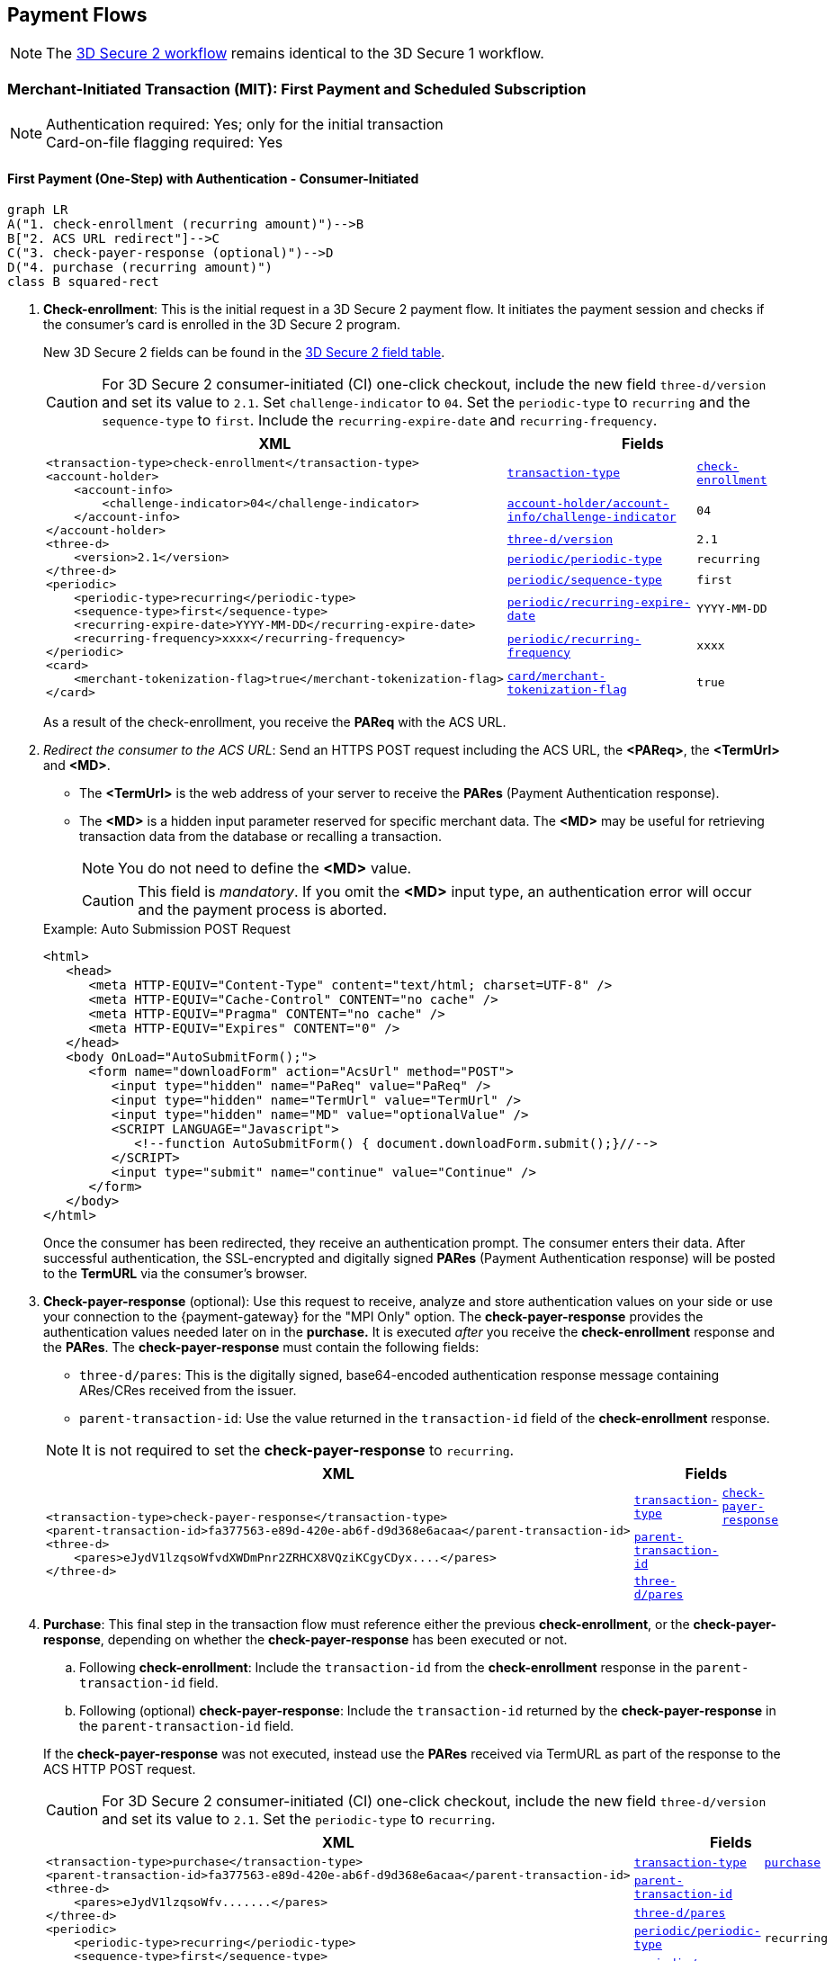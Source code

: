 [#API_CC_3DS2_PaymentFlows]
== Payment Flows

[NOTE]
====
The <<3DS2_Workflow, 3D Secure 2 workflow>> remains identical to the 3D Secure 1 workflow. 
====

ifndef::env-nova[]
[#API_CC_3DS2_PaymentFlows_MIT_FirstPaymentAndSubscription]
=== Merchant-Initiated Transaction (MIT): First Payment and Scheduled Subscription

[NOTE]
====
Authentication required: Yes; only for the initial transaction +
Card-on-file flagging required: Yes
====

[#API_CC_3DS2_PaymentFlows_MIT_FirstPaymentAndSubscription_First]
==== First Payment (One-Step) with Authentication - Consumer-Initiated

[mermaid,API_CC_3DS2_PaymentFlows_MIT_FirstPaymentAndSubscription_First,svg]
----
graph LR
A("1. check-enrollment (recurring amount)")-->B
B["2. ACS URL redirect"]-->C
C("3. check-payer-response (optional)")-->D
D("4. purchase (recurring amount)")
class B squared-rect
----

. *Check-enrollment*: This is the initial request in a 3D Secure 2 payment flow. It initiates the payment session and checks if the consumer's card is enrolled in the 3D Secure 2 program.
+
New 3D Secure 2 fields can be found in the <<CreditCard_3DS2_Fields, 3D Secure 2 field table>>. +
ifdef::env-wirecard[]
They are also included in the <<Appendix_Xml, REST API payment XSD>>.
endif::[]
+
CAUTION: For 3D Secure 2 consumer-initiated  (CI) one-click checkout, include the new field ``three-d/version`` and set its value to ``2.1``. Set ``challenge-indicator`` to ``04``. Set the ``periodic-type`` to ``recurring`` and the ``sequence-type`` to ``first``. Include the ``recurring-expire-date`` and ``recurring-frequency``.

+
[%autowidth]
|===
|XML 2+|Fields

.8+a|
----
<transaction-type>check-enrollment</transaction-type>
<account-holder>
    <account-info>
        <challenge-indicator>04</challenge-indicator>
    </account-info>
</account-holder>
<three-d>
    <version>2.1</version>
</three-d>
<periodic>
    <periodic-type>recurring</periodic-type>
    <sequence-type>first</sequence-type>
    <recurring-expire-date>YYYY-MM-DD</recurring-expire-date>
    <recurring-frequency>xxxx</recurring-frequency>
</periodic>
<card>
    <merchant-tokenization-flag>true</merchant-tokenization-flag>
</card>
----
m| <<CreditCard_TransactionTypes, transaction-type>>
m| <<CreditCard_TransactionTypesList_CheckEnrollment, check-enrollment>>

m| <<CreditCard_Fields_AccountHolder_AccountInfo_ChallengeIndicator, account-holder/account-info/challenge-indicator>>
m| 04

m| <<CreditCard_3DS2_Fields_ThreeD_Version, three-d/version>>
m| 2.1

m| <<RestAPI_Fields_Periodic_PeriodicType, periodic/periodic-type>>
m| recurring

m| <<GeneralPlatformFeatures_Transactions_Recurring_Sequence, periodic/sequence-type>>
m| first

m| <<CreditCard_3DS2_Fields_PeriodicRecurringExpireDate, periodic/recurring-expire-date>>
m| YYYY-MM-DD

m| <<CreditCard_3DS2_Fields_PeriodicRecurringFrequency, periodic/recurring-frequency>>
m| xxxx

m| <<CreditCard_3DS2_Fields_Card_MerchantTokenizationFlag, card/merchant-tokenization-flag>>
m| true
|===

+
As a result of the check-enrollment, you receive the *PAReq* with the ACS URL.
+
. _Redirect the consumer to the ACS URL_: Send an HTTPS POST request including the ACS URL, the *<PAReq>*, the *<TermUrl>* and *<MD>*.
+
--
* The *<TermUrl>* is the web address of your server to receive the *PARes* (Payment Authentication response).
* The *<MD>* is a hidden input parameter reserved for specific merchant data. The *<MD>* may be useful for retrieving transaction data from the database or recalling a transaction.
+
NOTE: You do not need to define the *<MD>* value.
+
CAUTION: This field is _mandatory_. If you omit the *<MD>* input type, an authentication error will occur and the payment process is aborted.
--
+
.Example: Auto Submission POST Request
[source,html]
----
<html>
   <head>
      <meta HTTP-EQUIV="Content-Type" content="text/html; charset=UTF-8" />
      <meta HTTP-EQUIV="Cache-Control" CONTENT="no cache" />
      <meta HTTP-EQUIV="Pragma" CONTENT="no cache" />
      <meta HTTP-EQUIV="Expires" CONTENT="0" />
   </head>
   <body OnLoad="AutoSubmitForm();">
      <form name="downloadForm" action="AcsUrl" method="POST">
         <input type="hidden" name="PaReq" value="PaReq" />
         <input type="hidden" name="TermUrl" value="TermUrl" />
         <input type="hidden" name="MD" value="optionalValue" />
         <SCRIPT LANGUAGE="Javascript">
            <!--function AutoSubmitForm() { document.downloadForm.submit();}//-->
         </SCRIPT>
         <input type="submit" name="continue" value="Continue" />
      </form>
   </body>
</html>
----

+
Once the consumer has been redirected, they receive an authentication prompt. The consumer enters their data. After successful authentication, the SSL-encrypted and digitally signed *PARes* (Payment Authentication response) will be posted to the *TermURL* via the consumer's browser.

+
. *Check-payer-response* (optional): Use this request to receive, analyze and store authentication values on your side or use your connection to the {payment-gateway} for the "MPI Only" option.  The *check-payer-response* provides the authentication values needed later on in the *purchase.* It is executed _after_ you receive the *check-enrollment* response and the *PARes*. The *check-payer-response* must contain the following fields:
+
--
 * ``three-d/pares``: This is the digitally signed, base64-encoded authentication response message containing ARes/CRes received from the issuer.
 * ``parent-transaction-id``: Use the value returned in the ``transaction-id`` field of the *check-enrollment* response.
--
+
NOTE: It is not required to set the *check-payer-response* to ``recurring``.

+
[%autowidth]
|===
|XML 2+|Fields

.3+a|
----
<transaction-type>check-payer-response</transaction-type>
<parent-transaction-id>fa377563-e89d-420e-ab6f-d9d368e6acaa</parent-transaction-id>
<three-d>
    <pares>eJydV1lzqsoWfvdXWDmPnr2ZRHCX8VQziKCgyCDyx....</pares>
</three-d>
----
m| <<CreditCard_TransactionTypes, transaction-type>>
m| <<CreditCard_TransactionTypesList_CheckPayerResponse, check-payer-response>>

m| <<GeneralPlatformFeatures_ReferencingTransaction, parent-transaction-id>>
m|

m| <<CreditCard_Fields_ThreeD, three-d/pares>>
m|
|===

+
. *Purchase*: This final step in the transaction flow must reference either the previous *check-enrollment*, or the *check-payer-response*, depending on whether the *check-payer-response* has been executed or not.
+
--
.. Following *check-enrollment*: Include the ``transaction-id`` from the *check-enrollment* response in the ``parent-transaction-id`` field.
.. Following (optional) *check-payer-response*: Include the ``transaction-id`` returned by the *check-payer-response* in the ``parent-transaction-id`` field.
--
+
If the *check-payer-response* was not executed, instead use the
*PARes* received via TermURL as part of the response to the ACS HTTP POST request.

+
CAUTION: For 3D Secure 2 consumer-initiated  (CI) one-click checkout, include the new field ``three-d/version`` and set its value to ``2.1``. Set the ``periodic-type`` to ``recurring``.

+
[%autowidth]
|===
|XML 2+|Fields

.6+a|
----
<transaction-type>purchase</transaction-type>
<parent-transaction-id>fa377563-e89d-420e-ab6f-d9d368e6acaa</parent-transaction-id>
<three-d>
    <pares>eJydV1lzqsoWfv.......</pares>
</three-d>
<periodic>
    <periodic-type>recurring</periodic-type>
    <sequence-type>first</sequence-type>
</periodic>
<card>
    <merchant-tokenization-flag>true</merchant-tokenization-flag>
</card>
----

m| <<CreditCard_TransactionTypes, transaction-type>>
m| <<CreditCard_TransactionTypesList_Purchase, purchase>>

m| <<GeneralPlatformFeatures_ReferencingTransaction, parent-transaction-id>>
|

m| <<CreditCard_Fields_ThreeD, three-d/pares>>
|

m| <<RestAPI_Fields_Periodic_PeriodicType, periodic/periodic-type>>
m| recurring

m| <<GeneralPlatformFeatures_Transactions_Recurring_Sequence, periodic/sequence-type>>
m|first

m| <<CreditCard_3DS2_Fields_Card_MerchantTokenizationFlag, card/merchant-tokenization-flag>>
m| true
|===
endif::[]

ifndef::env-nova[]
[#API_CC_3DS2_PaymentFlows_MIT_FirstPaymentAndSubscription_Subscription]
==== Subsequent Payment without Authentication

[#API_CC_3DS2_PaymentFlows_MIT_FirstPaymentAndSubscription_Subscription_OneStep]
_Option 1: One-Step Merchant Initiated Transaction (MIT)_

. *Purchase*: This final step in the transaction flow must reference the initial ``recurring`` transaction. Include the ``transaction-id`` from the _initial_ *purchase* response in the ``parent-transaction-id`` field. Set the ``sequence-type`` to ``recurring``.
+
CAUTION: Set the ``periodic-type`` to ``recurring``.

+
[%autowidth]
|===
|XML 2+|Fields

.5+a|
----
<transaction-type>purchase</transaction-type>
<parent-transaction-id>9bd387fd-e4ac-46d4-905a-b34382801cbb</parent-transaction-id>
<periodic>
    <periodic-type>recurring</periodic-type>
    <sequence-type>recurring</sequence-type> (or
    <sequence-type>final</sequence-type> in case of the last recurring transaction)
</periodic>
<card>
    <merchant-tokenization-flag>true</merchant-tokenization-flag>
</card>
----

m| <<CreditCard_TransactionTypes, transaction-type>>
m| <<CreditCard_TransactionTypesList_Purchase, purchase>>

m| <<GeneralPlatformFeatures_ReferencingTransaction, parent-transaction-id>>
|

m| <<RestAPI_Fields_Periodic_PeriodicType, periodic/periodic-type>>
m| recurring

m| <<GeneralPlatformFeatures_Transactions_Recurring_Sequence, periodic/sequence-type>>
m| recurring

m| <<CreditCard_3DS2_Fields_Card_MerchantTokenizationFlag, card/merchant-tokenization-flag>>
m| true
|===


[#API_CC_3DS2_PaymentFlows_MIT_FirstPaymentAndSubscription_Subscription_TwoStep]
_Option 2: Two-Step Merchant Initiated Transaction (MIT)_

[mermaid,API_CC_3DS2_PaymentFlows_RecurringMIT_StoringCCAndSubscription_TwoStep,svg]
----
graph LR
A("1. authorization (recurring amount)")-->B("2. capture-authorization (recurring amount)")
----

. *Authorization*: The *authorization* in the transaction flow must reference the initial ``recurring`` transaction. Include the ``transaction-id`` from the _initial_ *purchase* response in the ``parent-transaction-id`` field. Include ``sequence-type`` set to ``recurring`` or ``final``.

+
[%autowidth]
|===
|XML 2+|Fields

.5+a|
----
<transaction-type>authorization</transaction-type>
<parent-transaction-id>9bd387fd-e4ac-46d4-905a-b34382801cbb</parent-transaction-id>
<periodic>
    <periodic-type>recurring</periodic-type>
    <sequence-type>recurring</sequence-type> (or
    <sequence-type>final</sequence-type> in case of the last recurring transaction)
</periodic>
<card>
    <merchant-tokenization-flag>true</merchant-tokenization-flag>
</card>
----

m| <<CreditCard_TransactionTypes, transaction-type>>
m| <<CreditCard_TransactionTypesList_Authorization, authorization>>

m| <<GeneralPlatformFeatures_ReferencingTransaction, parent-transaction-id>>
|

m| <<RestAPI_Fields_Periodic_PeriodicType, periodic/periodic-type>>
m| recurring

m| <<GeneralPlatformFeatures_Transactions_Recurring_Sequence, periodic/sequence-type>>
|``recurring`` or ``final``

m| <<CreditCard_3DS2_Fields_Card_MerchantTokenizationFlag, card/merchant-tokenization-flag>>
m| true
|===
+
. *Capture-authorization*: This step in the transaction flow must reference the ``transaction-id`` from the *authorization* response in the ``parent-transaction-id`` field.
+
[%autowidth]
|===
|XML 2+|Fields

.2+a|
----
<transaction-type>capture-authorization</transaction-type>
<parent-transaction-id>df92ce59-a39c-4e2d-a5d6-c3f952826acd</parent-transaction-id>
----

m| <<CreditCard_TransactionTypes, transaction-type>>
m| <<CreditCard_TransactionTypesList_CaptureAuthorization, capture-authorization>>

m| <<GeneralPlatformFeatures_ReferencingTransaction, parent-transaction-id>>
|
|===

'''
endif::[]

ifndef::env-nova[]
[#API_CC_3DS2_PaymentFlows_RecurringMIT_StoringCCAndSubscription]
=== Recurring Merchant-Initiated Transaction (MIT): Storing Credit Card Credentials and Scheduled Subscription

[NOTE]
====
Authentication required: Yes; only for the initial transaction +
Card-on-file flagging required: Yes
====

[#API_CC_3DS2_PaymentFlows_RecurringMIT_StoringCCAndSubscription_AuthAndVoid]
==== Storing Card Credentials (Reserve and Void Amount) with Authentication

[mermaid,API_CC_3DS2_PaymentFlows_RecurringMIT_StoringCCAndSubscription_AuthAndVoid,svg]
----
graph LR
A("1. check-enrollment (recurring amount)")-->B
B["2. ACS URL redirect"]-->C
C("3. check-payer-response (optional)")-->D
D("4. authorization (recurring amount)")-->E
E("5. void-authorization (optional)")
class B squared-rect
----

. *Check-enrollment*: This is the initial request and initiates
the payment session. New 3D Secure 2 fields can be found in
the <<CreditCard_3DS2_Fields, 3D Secure 2 field table>>. +
ifdef::env-wirecard[]
They are also included in the <<Appendix_Xml, REST API payment XSD>>.
endif::[]
+
CAUTION: For 3D Secure 2 consumer-initiated (CI) one-click checkout, include the new field ``three-d/version`` and set its value to ``2.1``. Set ``challenge-indicator`` to ``04``. Set the ``periodic-type`` to ``recurring`` and the ``sequence-type`` to ``first``. Include the ``recurring-expire-date`` and ``recurring-frequency``.

+
[%autowidth]
|===
|XML 2+|Fields

.8+a|
----
<transaction-type>check-enrollment</transaction-type>
<account-holder>
    <account-info>
        <challenge-indicator>04</challenge-indicator>
    </account-info>
</account-holder>
<three-d>
    <version>2.1</version>
</three-d>
<periodic>
    <periodic-type>recurring</periodic-type>
    <sequence-type>first</sequence-type>
    <recurring-expire-date>YYYY-MM-DD</recurring-expire-date>
    <recurring-frequency>xxxx</recurring-frequency>
</periodic>
<card>
    <merchant-tokenization-flag>true</merchant-tokenization-flag>
</card>
----

m| <<CreditCard_TransactionTypes, transaction-type>>
m| <<CreditCard_TransactionTypesList_CheckEnrollment, check-enrollment>>

m| <<CreditCard_Fields_AccountHolder_AccountInfo_ChallengeIndicator, account-holder/account-info/challenge-indicator>>
m| 04

m| <<CreditCard_3DS2_Fields_ThreeD_Version, three-d/version>>
m| 2.1

m| <<RestAPI_Fields_Periodic_PeriodicType, periodic/periodic-type>>
m| recurring

m| <<GeneralPlatformFeatures_Transactions_Recurring_Sequence, periodic/sequence-type>>
m| first

m| <<CreditCard_3DS2_Fields_PeriodicRecurringExpireDate, periodic/recurring-expire-date>>
m| YYYY-MM-DD

m| <<CreditCard_3DS2_Fields_PeriodicRecurringFrequency, periodic/recurring-frequency>>
m| xxxx

m| <<CreditCard_3DS2_Fields_Card_MerchantTokenizationFlag, card/merchant-tokenization-flag>>
m| true
|===

+
As a result of the check-enrollment, you receive the *PAReq* with the ACS URL.
+
. _Redirect the consumer to the ACS URL_: Send an HTTPS POST request including the ACS URL, the *<PAReq>*, the *<TermUrl>* and *<MD>*.
+
--
* The *<TermUrl>* is the web address of your server to receive the *PARes* (Payment Authentication response).
* The *<MD>* is a hidden input parameter reserved for specific merchant data. The *<MD>* may be useful for retrieving transaction data from the database or recalling a transaction.
+
NOTE: You do not need to define the *<MD>* value.
+
CAUTION: This field is _mandatory_. If you omit the *<MD>* input type, an authentication error will occur and the payment process will be aborted.
--
+
.Example: Auto Submission POST Request
[source,html]
----
<html>
   <head>
      <meta HTTP-EQUIV="Content-Type" content="text/html; charset=UTF-8" />
      <meta HTTP-EQUIV="Cache-Control" CONTENT="no cache" />
      <meta HTTP-EQUIV="Pragma" CONTENT="no cache" />
      <meta HTTP-EQUIV="Expires" CONTENT="0" />
   </head>
   <body OnLoad="AutoSubmitForm();">
      <form name="downloadForm" action="AcsUrl" method="POST">
         <input type="hidden" name="PaReq" value="PaReq" />
         <input type="hidden" name="TermUrl" value="TermUrl" />
         <input type="hidden" name="MD" value="optionalValue" />
         <SCRIPT LANGUAGE="Javascript">
            <!--function AutoSubmitForm() { document.downloadForm.submit();}//-->
         </SCRIPT>
         <input type="submit" name="continue" value="Continue" />
      </form>
   </body>
</html>
----

+
Once the consumer has been redirected, they receive an authentication prompt. The consumer enters their data. After successful authentication, the SSL-encrypted and digitally signed *PARes* (Payment Authentication response) will be posted to the *TermURL* via the consumer's browser.

+
. *Check-payer-response* (optional): Use this request to receive, analyze and store authentication values on your side or use your connection to the {payment-gateway} for the "MPI Only" option.  The *check-payer-response* provides the authentication values needed later on in the *authorization.* It is executed _after_ you receive the *check-enrollment* response and the *PARes*. The *check-payer-response* must contain the following fields:
+
--
 * ``three-d/pares``: This is the digitally signed, base64-encoded authentication response message containing ARes/CRes received from the issuer.
 * ``parent-transaction-id``: Use the value returned in the ``transaction-id`` field of the *check-enrollment* response.
--
+
NOTE: It is not required to set the *check-payer-response* to ``recurring``.

+
[%autowidth]
|===
|XML 2+|Fields

.3+a|
----
<transaction-type>check-payer-response</transaction-type>
<parent-transaction-id>fa377563-e89d-420e-ab6f-d9d368e6acaa</parent-transaction-id>
<three-d>
    <pares>eJydV1lzqsoWfvdXWDmPnr2ZRHCX8VQziKCgyCDyx....</pares>
</three-d>
----
m| <<CreditCard_TransactionTypes, transaction-type>>
m| <<CreditCard_TransactionTypesList_CheckPayerResponse, check-payer-response>>

m| <<GeneralPlatformFeatures_ReferencingTransaction, parent-transaction-id>>
|

m| <<CreditCard_Fields_ThreeD, three-d/pares>>
|
|===

+
. *Authorization*: This step in the transaction flow must reference either the
previous *check-enrollment*, or the *check-payer-response*, depending on whether
the *check-payer-response* has been executed or not.
+
--
.. Following *check-enrollment*: Include the ``transaction-id`` from the
*check-enrollment* response in the ``parent-transaction-id`` field.
.. Following (optional) *check-payer-response*: Include the ``transaction-id``
returned by the *check-payer-response* in the ``parent-transaction-id`` field.
--
+
If the *check-payer-response* was not executed, instead use the
*PARes* received via TermURL as part of the response to the ACS HTTP POST request.

+
CAUTION: Set the ``periodic-type`` to ``recurring``.

+
[%autowidth]
|===
|XML 2+|Fields

.6+a|
----
<transaction-type>authorization</transaction-type>
<parent-transaction-id>fa377563-e89d-420e-ab6f-d9d368e6acaa</parent-transaction-id>
<three-d>
    <pares>eJydV1lzqsoWfv.......</pares>
</three-d>
<periodic>
    <periodic-type>recurring</periodic-type>
    <sequence-type>first</sequence-type>
</periodic>
<card>
    <merchant-tokenization-flag>true</merchant-tokenization-flag>
</card>
----

m| <<CreditCard_TransactionTypes, transaction-type>>
m| <<CreditCard_TransactionTypesList_Authorization, authorization>>

m| <<GeneralPlatformFeatures_ReferencingTransaction, parent-transaction-id>>
|

m| <<CreditCard_Fields_ThreeD, three-d/pares>>
|

m| <<RestAPI_Fields_Periodic_PeriodicType, periodic/periodic-type>>
m| recurring

m| <<GeneralPlatformFeatures_Transactions_Recurring_Sequence, periodic/sequence-type>>
m| first

m| <<CreditCard_3DS2_Fields_Card_MerchantTokenizationFlag, card/merchant-tokenization-flag>>
m| true
|===

+
. *Void-authorization*: This step in the transaction flow must reference
the ``transaction-id`` from the *authorization* response in the
``parent-transaction-id`` field.

+
[%autowidth]
|===
|XML 2+|Fields

.2+a|
----
<transaction-type>void-authorization</transaction-type>
<parent-transaction-id>25fee53e-2a44-46e5-b600-0875cc732974</parent-transaction-id>
----
m| <<CreditCard_TransactionTypes, transaction-type>>
m| <<CreditCard_TransactionTypesList_VoidAuthorization, void-authorization>>

m| <<GeneralPlatformFeatures_ReferencingTransaction, parent-transaction-id>>
|
|===

[#API_CC_3DS2_PaymentFlows_RecurringMIT_StoringCCAndSubscription_SubsequentNoAuth]
==== Subsequent Payment without Authentication

[#API_CC_3DS2_PaymentFlows_RecurringMIT_StoringCCAndSubscription_SubsequentNoAuth_OneStep]
==== Option 1: One-Step Merchant Initiated Transaction (MIT)

. *Purchase*: This final step in the transaction flow must reference the initial ``recurring`` transaction. Include the ``transaction-id`` from the _initial_ *authorization* response in the ``parent-transaction-id`` field. Set the ``sequence-type`` to ``recurring``.
+
CAUTION: Set the ``periodic-type`` to ``recurring``.

+
[%autowidth]
|===
|XML 2+|Fields

.5+a|
----
<transaction-type>purchase</transaction-type>
<parent-transaction-id>9bd387fd-e4ac-46d4-905a-b34382801cbb</parent-transaction-id>
<periodic>
    <periodic-type>recurring</periodic-type>
    <sequence-type>recurring</sequence-type> (or
    <sequence-type>final</sequence-type> in case of the last recurring transaction)
</periodic>
<card>
    <merchant-tokenization-flag>true</merchant-tokenization-flag>
</card>
----

m| <<CreditCard_TransactionTypes, transaction-type>>
m| <<CreditCard_TransactionTypesList_Purchase, purchase>>

m| <<GeneralPlatformFeatures_ReferencingTransaction, parent-transaction-id>>
|

m| <<RestAPI_Fields_Periodic_PeriodicType, periodic/periodic-type>>
m| recurring

m| <<GeneralPlatformFeatures_Transactions_Recurring_Sequence, periodic/sequence-type>>
m| ``recurring``  or ``final``

m| <<CreditCard_3DS2_Fields_Card_MerchantTokenizationFlag, card/merchant-tokenization-flag>>
m| true
|===

[#API_CC_3DS2_PaymentFlows_RecurringMIT_StoringCCAndSubscription_TwoStep]
==== Option 2: Two-Step Merchant Initiated Transaction (MIT)

[mermaid,API_CC_3DS2_PaymentFlows_RecurringMIT_StoringCCAndSubscription_TwoStep,svg]
----
graph LR
A("1. authorization (recurring amount)")-->B("2. capture-authorization (recurring amount)")
----

. *Authorization*: The *authorization* in the transaction flow must reference the initial ``recurring`` transaction. Include the ``transaction-id`` from the _initial_ *authorization* response in the ``parent-transaction-id`` field. Set ``sequence-type`` to ``recurring`` or ``final``.

+
[%autowidth]
|===
|XML 2+|Fields

.5+a|
----
<transaction-type>authorization</transaction-type>
<parent-transaction-id>9bd387fd-e4ac-46d4-905a-b34382801cbb</parent-transaction-id>
<periodic>
    <periodic-type>recurring</periodic-type>
    <sequence-type>recurring</sequence-type> (or
    <sequence-type>final</sequence-type> in case of the last recurring transaction)
</periodic>
<card>
    <merchant-tokenization-flag>true</merchant-tokenization-flag>
</card>
----

m| <<CreditCard_TransactionTypes, transaction-type>>
m| <<CreditCard_TransactionTypesList_Authorization, authorization>>

m| <<GeneralPlatformFeatures_ReferencingTransaction, parent-transaction-id>>
|

m| <<RestAPI_Fields_Periodic_PeriodicType, periodic/periodic-type>>
m| recurring

m| <<GeneralPlatformFeatures_Transactions_Recurring_Sequence, periodic/sequence-type>>
|``recurring`` or ``final``

m| <<CreditCard_3DS2_Fields_Card_MerchantTokenizationFlag, card/merchant-tokenization-flag>>
m| true
|===
+
. *Capture-authorization*: This step in the transaction flow must reference the ``transaction-id`` from the *authorization* response in the ``parent-transaction-id`` field.
+
[%autowidth]
|===
|XML 2+|Fields

.2+a|
----
<transaction-type>capture-authorization</transaction-type>
<parent-transaction-id>df92ce59-a39c-4e2d-a5d6-c3f952826acd</parent-transaction-id>
----

m| <<CreditCard_TransactionTypes, transaction-type>>
m| <<CreditCard_TransactionTypesList_CaptureAuthorization, capture-authorization>>

m| <<GeneralPlatformFeatures_ReferencingTransaction, parent-transaction-id>>
|
|===

'''
endif::[]

ifndef::env-nova[]
[#API_CC_3DS2_PaymentFlows_InstallmentMIT_FirstPaymentAndInstallment]
=== Installment as Merchant-Initiated Transaction (MIT): First Payment and Scheduled Installment

[NOTE]
====
Authentication required: Yes; only for the initial transaction +
Card-on-file flagging required: Yes
====

[#API_CC_3DS2_PaymentFlows_InstallmentMIT_FirstPaymentAndInstallment_FirstCI]
==== First Payment (One-Step) with Authentication - Consumer-Initiated

IMPORTANT: Check-enrollment with installment is currently under development and will be made available with the next update release.

[mermaid,API_CC_3DS2_PaymentFlows_InstallmentMIT_FirstPaymentAndInstallment_FirstCI,svg]
----
graph LR
A("1. check-enrollment (full amount + interest)")-->B
B["2. ACS URL redirect"]-->C
C("3. check-payer-response (optional)")-->D
D("4. purchase (first installment amount)")
class B squared-rect
----

. *Check-enrollment*: This is the initial request in a 3D Secure 2 payment flow. It initiates the payment session and checks if the consumer's card is enrolled in the 3D Secure 2 program.
+
New 3D Secure 2 fields can be found in the <<CreditCard_3DS2_Fields, 3D Secure 2 field table>>. +
ifdef::env-wirecard[]
They are also included in the <<Appendix_Xml, REST API payment XSD>>.
endif::[]
+
CAUTION: For 3D Secure 2 consumer-initiated  (CI) one-click checkout, include the new field ``three-d/version`` and set its value to ``2.1``. Set ``challenge-indicator`` to ``04``. Set the ``periodic-type`` to ``installment``  and the ``sequence-type`` to ``first``.

+
[%autowidth]
|===
|XML 2+|Fields

.7+a|
----
<transaction-type>check-enrollment</transaction-type>
<account-holder>
    <account-info>
        <challenge-indicator>04</challenge-indicator>
    </account-info>
</account-holder>
<three-d>
    <version>2.1</version>
</three-d>
<periodic>
    <periodic-type>installment</periodic-type>
    <sequence-type>first</sequence-type>
    <number-of-installments>xxx</number-of-installments>
</periodic>
<card>
    <merchant-tokenization-flag>true</merchant-tokenization-flag>
</card>
----
m| <<CreditCard_TransactionTypes, transaction-type>>
m| <<CreditCard_TransactionTypesList_CheckEnrollment, check-enrollment>>

m| <<CreditCard_Fields_AccountHolder_AccountInfo_ChallengeIndicator, account-holder/account-info/challenge-indicator>>
m| 04

m| <<CreditCard_3DS2_Fields_ThreeD_Version, three-d/version>>
m| 2.1

m| <<RestAPI_Fields_Periodic_PeriodicType, periodic/periodic-type>>
m| installment

m| <<GeneralPlatformFeatures_Transactions_Recurring_Sequence, periodic/sequence-type>>
m| first

m| <<CreditCard_3DS2_Fields_Periodic_NumberOfInstallments, periodic/number-of-installments>>
m| xxx

m| <<CreditCard_3DS2_Fields_Card_MerchantTokenizationFlag, card/merchant-tokenization-flag>>
m| true
|===

+
As a result of the check-enrollment, you receive the *PAReq* with the ACS URL.
+
. _Redirect the consumer to the ACS URL_: Send an HTTPS POST request including the ACS URL, the *<PAReq>*, the *<TermUrl>* and *<MD>*.
+
--
* The *<TermUrl>* is the web address of your server to receive the *PARes* (Payment Authentication response).
* The *<MD>* is a hidden input parameter reserved for specific merchant data. The *<MD>* may be useful for retrieving transaction data from the database or recalling a transaction.
+
NOTE: You do not need to define the *<MD>* value.
+
CAUTION: This field is _mandatory_. If you omit the *<MD>* input type, an authentication error will occur and the payment process is aborted.
--
+
.Example: Auto Submission POST Request
[source,html]
----
<html>
   <head>
      <meta HTTP-EQUIV="Content-Type" content="text/html; charset=UTF-8" />
      <meta HTTP-EQUIV="Cache-Control" CONTENT="no cache" />
      <meta HTTP-EQUIV="Pragma" CONTENT="no cache" />
      <meta HTTP-EQUIV="Expires" CONTENT="0" />
   </head>
   <body OnLoad="AutoSubmitForm();">
      <form name="downloadForm" action="AcsUrl" method="POST">
         <input type="hidden" name="PaReq" value="PaReq" />
         <input type="hidden" name="TermUrl" value="TermUrl" />
         <input type="hidden" name="MD" value="optionalValue" />
         <SCRIPT LANGUAGE="Javascript">
            <!--function AutoSubmitForm() { document.downloadForm.submit();}//-->
         </SCRIPT>
         <input type="submit" name="continue" value="Continue" />
      </form>
   </body>
</html>
----

+
Once the consumer has been redirected, they receive an authentication prompt. The consumer enters their data. After successful authentication, the SSL-encrypted and digitally signed *PARes* (Payment Authentication response) will be posted to the *TermURL* via the consumer's browser.

+
. *Check-payer-response* (optional): Use this request to receive, analyze and store authentication values on your side or use your connection to the {payment-gateway} for the "MPI Only" option.  The *check-payer-response* provides the authentication values needed later on in the *purchase.* It is executed _after_ you receive the *check-enrollment* response and the *PARes*. The *check-payer-response* must contain the following fields:
+
--
 * ``three-d/pares``: This is the digitally signed, base64-encoded authentication response message containing ARes/CRes received from the issuer.
 * ``parent-transaction-id``: Use the value returned in the ``transaction-id`` field of the *check-enrollment* response.
--
+
NOTE: It is not required to set the *check-payer-response* to ``installment``.

+
[%autowidth]
|===
|XML 2+|Fields

.3+a|
----
<transaction-type>check-payer-response</transaction-type>
<parent-transaction-id>fa377563-e89d-420e-ab6f-d9d368e6acaa</parent-transaction-id>
<three-d>
    <pares>eJydV1lzqsoWfvdXWDmPnr2ZRHCX8VQziKCgyCDyx....</pares>
</three-d>
----
m| <<CreditCard_TransactionTypes, transaction-type>>
m| <<CreditCard_TransactionTypesList_CheckPayerResponse, check-payer-response>>

m| <<GeneralPlatformFeatures_ReferencingTransaction, parent-transaction-id>>
m|

m| <<CreditCard_Fields_ThreeD, three-d/pares>>
m|
|===

+
. *Purchase*: This final step in the transaction flow must reference either the previous *check-enrollment*, or the *check-payer-response*, depending on whether the *check-payer-response* has been executed or not.
+
--
.. Following *check-enrollment*: Include the ``transaction-id`` from the *check-enrollment* response in the ``parent-transaction-id`` field.
.. Following (optional) *check-payer-response*: Include the ``transaction-id`` returned by the *check-payer-response* in the ``parent-transaction-id`` field.
--
+
If the *check-payer-response* was not executed, instead use the *PARes* received via TermURL as part of the response to the ACS HTTP POST request.

+
CAUTION: Set the ``periodic-type`` to ``installment``.

+
[%autowidth]
|===
|XML 2+|Fields

.6+a|
----
<transaction-type>purchase</transaction-type>
<parent-transaction-id>fa377563-e89d-420e-ab6f-d9d368e6acaa</parent-transaction-id>
<three-d>
    <pares>eJydV1lzqsoWfv.......</pares>
</three-d>
<periodic>
    <periodic-type>installment</periodic-type>
    <sequence-type>first</sequence-type>
</periodic>
<card>
    <merchant-tokenization-flag>true</merchant-tokenization-flag>
</card>
----

m| <<CreditCard_TransactionTypes, transaction-type>>
m| <<CreditCard_TransactionTypesList_Purchase, purchase>>

m| <<GeneralPlatformFeatures_ReferencingTransaction, parent-transaction-id>>
|

m| <<CreditCard_Fields_ThreeD, three-d/pares>>
|

m| <<RestAPI_Fields_Periodic_PeriodicType, periodic/periodic-type>>
m| installment

m| <<GeneralPlatformFeatures_Transactions_Recurring_Sequence, periodic/sequence-type>>
m|first

m| <<CreditCard_3DS2_Fields_Card_MerchantTokenizationFlag, card/merchant-tokenization-flag>>
m| true
|===

[#API_CC_3DS2_PaymentFlows_InstallmentMIT_SubsequentNoAuth]
==== Subsequent Payment without Authentication

[#API_CC_3DS2_PaymentFlows_InstallmentMIT_SubsequentNoAuth_OneStep]
==== Option 1: One-Step Merchant Initiated Transaction (MIT)

. *Purchase*: This final step in the transaction flow must reference the initial ``installment`` transaction. Include the ``transaction-id`` from the _initial_ *purchase* response in the ``parent-transaction-id`` field. Set the ``sequence-type`` to ``recurring`` or ``final``.
+
CAUTION: Set the ``periodic-type`` to ``installment``.

+
[%autowidth]
|===
|XML 2+|Fields

.5+a|
----
<transaction-type>purchase</transaction-type>
<parent-transaction-id>9bd387fd-e4ac-46d4-905a-b34382801cbb</parent-transaction-id>
<periodic>
    <periodic-type>installment</periodic-type>
    <sequence-type>recurring</sequence-type> (or
    <sequence-type>final</sequence-type> in case of the last recurring transaction)
</periodic>
<card>
    <merchant-tokenization-flag>true</merchant-tokenization-flag>
</card>
----

m| <<CreditCard_TransactionTypes, transaction-type>>
m| <<CreditCard_TransactionTypesList_Purchase, purchase>>

m| <<GeneralPlatformFeatures_ReferencingTransaction, parent-transaction-id>>
|

m| <<RestAPI_Fields_Periodic_PeriodicType, periodic/periodic-type>>
m| installment

m| <<GeneralPlatformFeatures_Transactions_Recurring_Sequence, periodic/sequence-type>>
 | ``recurring`` or ``final``

m| <<CreditCard_3DS2_Fields_Card_MerchantTokenizationFlag, card/merchant-tokenization-flag>>
m| true
|===

[#API_CC_3DS2_PaymentFlows_InstallmentMIT_SubsequentNoAuth_TwoStep]
==== Option 2: Two-Step Merchant Initiated Transaction (MIT)

[mermaid,API_CC_3DS2_PaymentFlows_InstallmentMIT_SubsequentNoAuth_TwoStep,svg]
----
graph LR
A("1. authorization (installment amount)")-->B("2. capture-authorization (installment amount)")
----

. *Authorization*: The *authorization* in the transaction flow must reference the initial ``installment`` transaction. Include the ``transaction-id`` from the _initial_ *purchase* response in the ``parent-transaction-id`` field. Set ``sequence-type`` to ``recurring`` or ``final``.
+
CAUTION: Set the ``periodic-type`` to ``installment``.

+
[%autowidth]
|===
|XML 2+|Fields

.5+a|
----
<transaction-type>authorization</transaction-type>
<parent-transaction-id>9bd387fd-e4ac-46d4-905a-b34382801cbb</parent-transaction-id>
<periodic>
    <periodic-type>installment</periodic-type>
    <sequence-type>recurring</sequence-type> (or
    <sequence-type>final</sequence-type> in case of the last recurring transaction)
</periodic>
<card>
    <merchant-tokenization-flag>true</merchant-tokenization-flag>
</card>
----

m| <<CreditCard_TransactionTypes, transaction-type>>
m| <<CreditCard_TransactionTypesList_Authorization, authorization>>

m| <<GeneralPlatformFeatures_ReferencingTransaction, parent-transaction-id>>
|

m| <<RestAPI_Fields_Periodic_PeriodicType, periodic/periodic-type>>
m| installment

m| <<GeneralPlatformFeatures_Transactions_Recurring_Sequence, periodic/sequence-type>>
|``recurring`` or ``final``

m| <<CreditCard_3DS2_Fields_Card_MerchantTokenizationFlag, card/merchant-tokenization-flag>>
m| true
|===
+
. *Capture-authorization*: This step in the transaction flow must reference the ``transaction-id`` from the *authorization* response in the ``parent-transaction-id`` field.
+
[%autowidth]
|===
|XML 2+|Fields

.2+a|
----
<transaction-type>capture-authorization</transaction-type>
<parent-transaction-id>df92ce59-a39c-4e2d-a5d6-c3f952826acd</parent-transaction-id>
----

m| <<CreditCard_TransactionTypes, transaction-type>>
m| <<CreditCard_TransactionTypesList_CaptureAuthorization, capture-authorization>>

m| <<GeneralPlatformFeatures_ReferencingTransaction, parent-transaction-id>>
|
|===

'''
endif::[]

ifndef::env-nova[]
[#API_CC_3DS2_PaymentFlows_MITUCOF_FirstAndUnscheduledMIT]
=== Merchant Initiated Transaction (MIT) with Unscheduled Credentials on File (UCOF): First Payment and Unscheduled Subsequent MIT

[NOTE]
====
Authentication required: Yes; only for the initial transaction +
Card-on-file flagging required: Yes
====

[#API_CC_3DS2_PaymentFlows_MITUCOF_FirstAndUnscheduledMIT_FirstPayment]
==== First Payment (One-Step) with Authentication - Consumer-Initiated

[mermaid,API_CC_3DS2_PaymentFlows_MITUCOF_FirstAndUnscheduledMIT_FirstPayment,svg]
----
graph LR
A("1. check-enrollment (initial amount)")-->B
B["2. ACS URL redirect"]-->C
C("3. check-payer-response (optional)")-->D
D("4. purchase (initial amount)")
class B squared-rect
----

. *Check-enrollment*: This is the initial request in a 3D Secure 2 payment flow. It initiates the payment session and checks if the consumer's card is enrolled in the 3D Secure 2 program.
+
New 3D Secure 2 fields can be found in the <<CreditCard_3DS2_Fields, 3D Secure 2 field table>>. +
ifdef::env-wirecard[]
They are also included in the <<Appendix_Xml, REST API payment XSD>>.
endif::[]
+
CAUTION: For 3D Secure 2 consumer-initiated  (CI) one-click checkout, include the new field ``three-d/version`` and set its value to ``2.1``. Set ``challenge-indicator`` to ``04``. Set the ``periodic-type`` to ``ucof`` and the ``sequence-type`` to ``first``.

+
[%autowidth]
|===
|XML 2+|Fields

.6+a|
----
<transaction-type>check-enrollment</transaction-type>
<account-holder>
    <account-info>
        <challenge-indicator>04</challenge-indicator>
    </account-info>
</account-holder>
<periodic>
    <periodic-type>ucof</periodic-type>
    <sequence-type>first</sequence-type>
</periodic>
<three-d>
    <version>2.1</version>
</three-d>
<card>
    <merchant-tokenization-flag>true</merchant-tokenization-flag>
</card>
----
m| <<CreditCard_TransactionTypes, transaction-type>>
m| <<CreditCard_TransactionTypesList_CheckEnrollment, check-enrollment>>

m| <<CreditCard_Fields_AccountHolder_AccountInfo_ChallengeIndicator, account-holder/account-info/challenge-indicator>>
m| 04

m| <<RestAPI_Fields_Periodic_PeriodicType, periodic/periodic-type>>
m| ucof

m| <<GeneralPlatformFeatures_Transactions_Recurring_Sequence, periodic/sequence-type>>
m|first

m| <<CreditCard_3DS2_Fields_ThreeD_Version, three-d/version>>
m| 2.1

m| <<CreditCard_3DS2_Fields_Card_MerchantTokenizationFlag, card/merchant-tokenization-flag>>
m| true
|===

+
As a result of the check-enrollment, you receive the *PAReq* with the ACS URL.
+
. _Redirect the consumer to the ACS URL_: Send an HTTPS POST request including the ACS URL, the *<PAReq>*, the *<TermUrl>* and *<MD>*.
+
--
* The *<TermUrl>* is the web address of your server to receive the *PARes* (Payment Authentication response).
* The *<MD>* is a hidden input parameter reserved for specific merchant data. The *<MD>* may be useful for retrieving transaction data from the database or recalling a transaction.
+
NOTE: You do not need to define the *<MD>* value.
+
CAUTION: This field is _mandatory_. If you omit the *<MD>* input type, an authentication error will occur and the payment process is aborted.
--
+
.Example: Auto Submission POST Request
[source,html]
----
<html>
   <head>
      <meta HTTP-EQUIV="Content-Type" content="text/html; charset=UTF-8" />
      <meta HTTP-EQUIV="Cache-Control" CONTENT="no cache" />
      <meta HTTP-EQUIV="Pragma" CONTENT="no cache" />
      <meta HTTP-EQUIV="Expires" CONTENT="0" />
   </head>
   <body OnLoad="AutoSubmitForm();">
      <form name="downloadForm" action="AcsUrl" method="POST">
         <input type="hidden" name="PaReq" value="PaReq" />
         <input type="hidden" name="TermUrl" value="TermUrl" />
         <input type="hidden" name="MD" value="optionalValue" />
         <SCRIPT LANGUAGE="Javascript">
            <!--function AutoSubmitForm() { document.downloadForm.submit();}//-->
         </SCRIPT>
         <input type="submit" name="continue" value="Continue" />
      </form>
   </body>
</html>
----

+
Once the consumer has been redirected, they receive an authentication prompt. The consumer enters their data. After successful authentication, the SSL-encrypted and digitally signed *PARes* (Payment Authentication response) will be posted to the *TermURL* via the consumer's browser.

+
. *Check-payer-response* (optional): Use this request to receive, analyze and store authentication values on your side or use your connection to the {payment-gateway} for the "MPI Only" option.  The *check-payer-response* provides the authentication values needed later on in the *purchase.* It is executed _after_ you receive the *check-enrollment* response and the *PARes*. The *check-payer-response* must contain the following fields:
+
--
 * ``three-d/pares``: This is the digitally signed, base64-encoded authentication response message containing ARes/CRes received from the issuer.
 * ``parent-transaction-id``: Use the value returned in the ``transaction-id`` field of the *check-enrollment* response.
--

+
[%autowidth]
|===
|XML 2+|Fields

.3+a|
----
<transaction-type>check-payer-response</transaction-type>
<parent-transaction-id>fa377563-e89d-420e-ab6f-d9d368e6acaa</parent-transaction-id>
<three-d>
    <pares>eJydV1lzqsoWfvdXWDmPnr2ZRHCX8VQziKCgyCDyx....</pares>
</three-d>
----
m| <<CreditCard_TransactionTypes, transaction-type>>
m| <<CreditCard_TransactionTypesList_CheckPayerResponse, check-payer-response>>

m| <<GeneralPlatformFeatures_ReferencingTransaction, parent-transaction-id>>
m|

m| <<CreditCard_Fields_ThreeD, three-d/pares>>
m|
|===

+
. *Purchase*: This final step in the transaction flow must reference either the previous *check-enrollment*, or the *check-payer-response*, depending on whether the *check-payer-response* has been executed or not.
+
--
.. Following *check-enrollment*: Include the ``transaction-id`` from the *check-enrollment* response in the ``parent-transaction-id`` field.
.. Following (optional) *check-payer-response*: Include the ``transaction-id`` returned by the *check-payer-response* in the ``parent-transaction-id`` field.
--
+
If the *check-payer-response* was not executed, instead use the
*PARes* received via TermURL as part of the response to the ACS HTTP POST request.

+
CAUTION: Set the ``periodic-type`` to ``ucof`` and the ``sequence-type`` to ``first``.

+
[%autowidth]
|===
|XML 2+|Fields

.6+a|
----
<transaction-type>purchase</transaction-type>
<parent-transaction-id>fa377563-e89d-420e-ab6f-d9d368e6acaa</parent-transaction-id>
<three-d>
    <pares>eJydV1lzqsoWfv.......</pares>
</three-d>
<periodic>
    <periodic-type>ucof</periodic-type>
    <sequence-type>first</sequence-type>
</periodic>
<card>
    <merchant-tokenization-flag>true</merchant-tokenization-flag>
</card>
----

m| <<CreditCard_TransactionTypes, transaction-type>>
m| <<CreditCard_TransactionTypesList_Purchase, purchase>>

m| <<GeneralPlatformFeatures_ReferencingTransaction, parent-transaction-id>>
|

m| <<CreditCard_Fields_ThreeD, three-d/pares>>
|

m| <<RestAPI_Fields_Periodic_PeriodicType, periodic/periodic-type>>
m| ucof

m| <<GeneralPlatformFeatures_Transactions_Recurring_Sequence, periodic/sequence-type>>
m|first

m| <<CreditCard_3DS2_Fields_Card_MerchantTokenizationFlag, card/merchant-tokenization-flag>>
m| true
|===
endif::[]

ifndef::env-nova[]
[#API_CC_3DS2_PaymentFlows_MITUCOF_Subsequent_NoAuth_Purchase]
==== Subsequent Payment without Authentication

[#API_CC_3DS2_PaymentFlows_MITUCOF_Subsequent_NoAuth_OneStepMIT]
==== Option 1: One-Step Merchant Initiated Transaction (MIT)

. *Purchase*: This final step in the transaction flow must reference the initial ``ucof`` transaction. Include the ``transaction-id`` from the _initial_ *purchase* response in the ``parent-transaction-id`` field. Set the ``sequence-type`` to ``recurring``.
+
CAUTION: Set the ``periodic-type`` to ``ucof``.

+
[%autowidth]
|===
|XML 2+|Fields

.5+a|
----
<transaction-type>purchase</transaction-type>
<parent-transaction-id>9bd387fd-e4ac-46d4-905a-b34382801cbb</parent-transaction-id>
<periodic>
    <periodic-type>ucof</periodic-type>
    <sequence-type>recurring</sequence-type> (or
    <sequence-type>final</sequence-type> in case of the last recurring transaction)
</periodic>
<card>
    <merchant-tokenization-flag>true</merchant-tokenization-flag>
</card>
----

m| <<CreditCard_TransactionTypes, transaction-type>>
m| <<CreditCard_TransactionTypesList_Purchase, purchase>>

m| <<GeneralPlatformFeatures_ReferencingTransaction, parent-transaction-id>>
|

m| <<RestAPI_Fields_Periodic_PeriodicType, periodic/periodic-type>>
m| ucof

m| <<GeneralPlatformFeatures_Transactions_Recurring_Sequence, periodic/sequence-type>>
m| recurring

m| <<CreditCard_3DS2_Fields_Card_MerchantTokenizationFlag, card/merchant-tokenization-flag>>
m| true
|===

[#API_CC_3DS2_PaymentFlows_MITUCOF_Subsequent_NoAuth_TwoStepMIT]
==== Option 2: Two-Step Merchant Initiated Transaction (MIT)

[mermaid,API_CC_3DS2_PaymentFlows_MITUCOF_Subsequent_NoAuth_TwoStepMIT,svg]
----
graph LR
A("1. authorization (UCOF amount)")-->B("2. capture-authorization (UCOF amount)")
----

. *Authorization*: The *authorization* in the transaction flow must reference the initial ``ucof`` transaction. Include the ``transaction-id`` from the _initial_ *purchase* response in the ``parent-transaction-id`` field. Set ``sequence-type`` to ``recurring`` or ``final``.
+
CAUTION: Set the ``periodic-type`` to ``ucof``.

+
[%autowidth]
|===
|XML 2+|Fields

.5+a|
----
<transaction-type>authorization</transaction-type>
<parent-transaction-id>9bd387fd-e4ac-46d4-905a-b34382801cbb</parent-transaction-id>
<periodic>
    <periodic-type>ucof</periodic-type>
    <sequence-type>recurring</sequence-type> (or
    <sequence-type>final</sequence-type> in case of the last recurring transaction)
</periodic>
<card>
    <merchant-tokenization-flag>true</merchant-tokenization-flag>
</card>
----

m| <<CreditCard_TransactionTypes, transaction-type>>
m| <<CreditCard_TransactionTypesList_Authorization, authorization>>

m| <<GeneralPlatformFeatures_ReferencingTransaction, parent-transaction-id>>
|

m| <<RestAPI_Fields_Periodic_PeriodicType, periodic/periodic-type>>
m| ucof

m| <<GeneralPlatformFeatures_Transactions_Recurring_Sequence, periodic/sequence-type>>
|``recurring`` or ``final``

m| <<CreditCard_3DS2_Fields_Card_MerchantTokenizationFlag, card/merchant-tokenization-flag>>
m| true
|===
+
. *Capture-authorization*: This step in the transaction flow must reference the ``transaction-id`` from the *authorization* response in the ``parent-transaction-id`` field.
+
[%autowidth]
|===
|XML 2+|Fields

.2+a|
----
<transaction-type>capture-authorization</transaction-type>
<parent-transaction-id>df92ce59-a39c-4e2d-a5d6-c3f952826acd</parent-transaction-id>
----

m| <<CreditCard_TransactionTypes, transaction-type>>
m| <<CreditCard_TransactionTypesList_CaptureAuthorization, capture-authorization>>

m| <<GeneralPlatformFeatures_ReferencingTransaction, parent-transaction-id>>
|
|===

'''
endif::[]

ifndef::env-nova[]
[#API_CC_3DS2_PaymentFlows_MITUCOF_StoringCard_UnscheduledMIT]
=== Merchant Initiated Transaction (MIT) with Unscheduled Credentials on File (UCOF): Storing Credit Card Credentials and Unscheduled Subsequent MIT

[NOTE]
====
Authentication required: Yes; only for the initial transaction +
Card-on-file flagging required: Yes
====

IMPORTANT: No amount due at sign-up.


[#API_CC_3DS2_PaymentFlows_MITUCOF_StoringCard_AuthAndVoid]
==== Storing Card Credentials (Reserve and Void Amount) with Authentication

[mermaid,API_CC_3DS2_PaymentFlows_MITUCOF_StoringCard_AuthAndVoid,svg]
----
graph LR
A("1. check-enrollment (initial amount)")-->B
B["2. ACS URL redirect"]-->C
C("3. check-payer-response (optional)")-->D
D("4. authorization (initial amount)")-->E
E("5. void-authorization (optional)")
class B squared-rect
----

. *Check-enrollment*: This is the initial request and initiates
the payment session. New 3D Secure 2 fields can be found in
the <<CreditCard_3DS2_Fields, 3D Secure 2 field table>>. +
ifdef::env-wirecard[]
They are also included in the <<Appendix_Xml, REST API payment XSD>>.
endif::[]
+
CAUTION: For 3D Secure 2 consumer-initiated (CI) one-click checkout, include the new field ``three-d/version`` and set its value to ``2.1``. Set ``challenge-indicator`` to ``04``. Set the ``periodic-type`` to ``ucof`` and ``sequence-type`` to ``first``.

+
[%autowidth]
|===
|XML 2+|Fields

.6+a|
----
<transaction-type>check-enrollment</transaction-type>
<account-holder>
    <account-info>
        <challenge-indicator>04</challenge-indicator>
    </account-info>
</account-holder>
<periodic>
    <periodic-type>ucof</periodic-type>
    <sequence-type>first</sequence-type>
</periodic>
<three-d>
    <version>2.1</version>
</three-d>
<card>
    <merchant-tokenization-flag>true</merchant-tokenization-flag>
</card>
----

m| <<CreditCard_TransactionTypes, transaction-type>>
m| <<CreditCard_TransactionTypesList_CheckEnrollment, check-enrollment>>

m| <<CreditCard_Fields_AccountHolder_AccountInfo_ChallengeIndicator, account-holder/account-info/challenge-indicator>>
m| 04

m| <<RestAPI_Fields_Periodic_PeriodicType, periodic/periodic-type>>
m| ucof

m| <<GeneralPlatformFeatures_Transactions_Recurring_Sequence, periodic/sequence-type>>
m| first

m| <<CreditCard_3DS2_Fields_ThreeD_Version, three-d/version>>
m| 2.1

m| <<CreditCard_3DS2_Fields_Card_MerchantTokenizationFlag, card/merchant-tokenization-flag>>
m| true
|===

+
As a result of the check-enrollment, you receive the *PAReq* with the ACS URL.
+
. _Redirect the consumer to the ACS URL_: Send an HTTPS POST request including the ACS URL, the *<PAReq>*, the *<TermUrl>* and *<MD>*.
+
--
* The *<TermUrl>* is the web address of your server to receive the *PARes* (Payment Authentication response).
* The *<MD>* is a hidden input parameter reserved for specific merchant data. The *<MD>* may be useful for retrieving transaction data from the database or recalling a transaction.
+
NOTE: You do not need to define the *<MD>* value.
+
CAUTION: This field is _mandatory_. If you omit the *<MD>* input type, an authentication error will occur and the payment process is aborted.
--
+
.Example: Auto Submission POST Request
[source,html]
----
<html>
   <head>
      <meta HTTP-EQUIV="Content-Type" content="text/html; charset=UTF-8" />
      <meta HTTP-EQUIV="Cache-Control" CONTENT="no cache" />
      <meta HTTP-EQUIV="Pragma" CONTENT="no cache" />
      <meta HTTP-EQUIV="Expires" CONTENT="0" />
   </head>
   <body OnLoad="AutoSubmitForm();">
      <form name="downloadForm" action="AcsUrl" method="POST">
         <input type="hidden" name="PaReq" value="PaReq" />
         <input type="hidden" name="TermUrl" value="TermUrl" />
         <input type="hidden" name="MD" value="optionalValue" />
         <SCRIPT LANGUAGE="Javascript">
            <!--function AutoSubmitForm() { document.downloadForm.submit();}//-->
         </SCRIPT>
         <input type="submit" name="continue" value="Continue" />
      </form>
   </body>
</html>
----

+
Once the consumer has been redirected, they receive an authentication prompt. The consumer enters their data. After successful authentication, the SSL-encrypted and digitally signed *PARes* (Payment Authentication response) will be posted to the *TermURL* via the consumer's browser.

+
. *Check-payer-response* (optional): Use this request to receive, analyze and store authentication values on your side or use your connection to the {payment-gateway} for the "MPI Only" option.  The *check-payer-response* provides the authentication values needed later on in the *authorization.* It is executed _after_ you receive the *check-enrollment* response and the *PARes*. The *check-payer-response* must contain the following fields:
+
--
 * ``three-d/pares``: This is the digitally signed, base64-encoded authentication response message containing ARes/CRes received from the issuer.
 * ``parent-transaction-id``: Use the value returned in the ``transaction-id`` field of the *check-enrollment* response.
--
+
NOTE: It is not required to include ``periodic`` in the *check-payer-response*.

+
[%autowidth]
|===
|XML 2+|Fields

.3+a|
----
<transaction-type>check-payer-response</transaction-type>
<parent-transaction-id>fa377563-e89d-420e-ab6f-d9d368e6acaa</parent-transaction-id>
<three-d>
    <pares>eJydV1lzqsoWfvdXWDmPnr2ZRHCX8VQziKCgyCDyx....</pares>
</three-d>
----
m| <<CreditCard_TransactionTypes, transaction-type>>
m| <<CreditCard_TransactionTypesList_CheckPayerResponse, check-payer-response>>

m| <<GeneralPlatformFeatures_ReferencingTransaction, parent-transaction-id>>
|

m| <<CreditCard_Fields_ThreeD, three-d/pares>>
|
|===

+
. *Authorization*: This step in the transaction flow must reference either the
previous *check-enrollment*, or the *check-payer-response*, depending on whether
the *check-payer-response* has been executed or not.
+
--
.. Following *check-enrollment*: Include the ``transaction-id`` from the
*check-enrollment* response in the ``parent-transaction-id`` field.
.. Following (optional) *check-payer-response*: Include the ``transaction-id``
returned by the *check-payer-response* in the ``parent-transaction-id`` field.
--
+
If the *check-payer-response* was not executed, instead use the
*PARes* received via TermURL as part of the response to the ACS HTTP POST request.

+
CAUTION: Set the ``periodic-type`` to ``ucof`` and to ``sequence-type`` to ``first``.

+
[%autowidth]
|===
|XML 2+|Fields

.6+a|
----
<transaction-type>authorization</transaction-type>
<parent-transaction-id>fa377563-e89d-420e-ab6f-d9d368e6acaa</parent-transaction-id>
<three-d>
    <pares>eJydV1lzqsoWfv.......</pares>
</three-d>
<periodic>
    <periodic-type>ucof</periodic-type>
    <sequence-type>first</sequence-type>
</periodic>
<card>
    <merchant-tokenization-flag>true</merchant-tokenization-flag>
</card>
----

m| <<CreditCard_TransactionTypes, transaction-type>>
m| <<CreditCard_TransactionTypesList_Authorization, authorization>>

m| <<GeneralPlatformFeatures_ReferencingTransaction, parent-transaction-id>>
|

m| <<CreditCard_Fields_ThreeD, three-d/pares>>
|

m| <<RestAPI_Fields_Periodic_PeriodicType, periodic/periodic-type>>
m| ucof

m| <<GeneralPlatformFeatures_Transactions_Recurring_Sequence, periodic/sequence-type>>
m| first

m| <<CreditCard_3DS2_Fields_Card_MerchantTokenizationFlag, card/merchant-tokenization-flag>>
m| true
|===

+
. *Void-authorization*: This step in the transaction flow must reference
the ``transaction-id`` from the *authorization* response in the
``parent-transaction-id`` field.

+
[%autowidth]
|===
|XML 2+|Fields

.2+a|
----
<transaction-type>void-authorization</transaction-type>
<parent-transaction-id>25fee53e-2a44-46e5-b600-0875cc732974</parent-transaction-id>
----
m| <<CreditCard_TransactionTypes, transaction-type>>
m| <<CreditCard_TransactionTypesList_VoidAuthorization, void-authorization>>

m| <<GeneralPlatformFeatures_ReferencingTransaction, parent-transaction-id>>
|
|===
endif::[]

ifndef::env-nova[]
[#API_CC_3DS2_PaymentFlows_MITUCOF_Subsequent_NoAuth_Authorization]
==== Subsequent Payment without Authentication

[#API_CC_3DS2_PaymentFlows_MITUCOF_StoringCard_OneStepMIT]
==== Option 1: One-Step Merchant Initiated Transaction (MIT)

. *Purchase*: This final step in the transaction flow must reference the initial ``ucof`` transaction. Include the ``transaction-id`` from the _initial_ *authorization* response in the ``parent-transaction-id`` field. Set the ``sequence-type`` to ``recurring`` (or ``final`` for the last recurring transaction).
+
CAUTION: Set the ``periodic-type`` to ``ucof``.

+
[%autowidth]
|===
|XML 2+|Fields

.5+a|
----
<transaction-type>purchase</transaction-type>
<parent-transaction-id>9bd387fd-e4ac-46d4-905a-b34382801cbb</parent-transaction-id>
<periodic>
    <periodic-type>ucof</periodic-type>
    <sequence-type>recurring</sequence-type> (or
    <sequence-type>final</sequence-type> in case of the last recurring transaction)
</periodic>
<card>
    <merchant-tokenization-flag>true</merchant-tokenization-flag>
</card>
----

m| <<CreditCard_TransactionTypes, transaction-type>>
m| <<CreditCard_TransactionTypesList_Purchase, purchase>>

m| <<GeneralPlatformFeatures_ReferencingTransaction, parent-transaction-id>>
|

m| <<RestAPI_Fields_Periodic_PeriodicType, periodic/periodic-type>>
m| ucof

m| <<GeneralPlatformFeatures_Transactions_Recurring_Sequence, periodic/sequence-type>>
m| recurring

m| <<CreditCard_3DS2_Fields_Card_MerchantTokenizationFlag, card/merchant-tokenization-flag>>
m| true
|===

[#API_CC_3DS2_PaymentFlows_MITUCOF_StoringCard_TwoStepMIT]
==== Option 2: Two-Step Merchant Initiated Transaction (MIT)

[mermaid,API_CC_3DS2_PaymentFlows_MITUCOF_StoringCard_TwoStepMIT,svg]
----
graph LR
A("1. authorization (UCOF amount)")-->B("2. capture-authorization (UCOF amount)")
----

. *Authorization*: The *authorization* in the transaction flow must reference the initial ``ucof`` transaction. Include the ``transaction-id`` from the _initial_ *authorization* response in the ``parent-transaction-id`` field. Set ``sequence-type`` to ``recurring`` or ``final``.
+
CAUTION: Set the ``periodic-type`` to ``ucof``.

+
[%autowidth]
|===
|XML 2+|Fields

.5+a|
----
<transaction-type>authorization</transaction-type>
<parent-transaction-id>9bd387fd-e4ac-46d4-905a-b34382801cbb</parent-transaction-id>
<periodic>
    <periodic-type>ucof</periodic-type>
    <sequence-type>recurring</sequence-type> (or
    <sequence-type>final</sequence-type> in case of the last recurring transaction)
</periodic>
<card>
    <merchant-tokenization-flag>true</merchant-tokenization-flag>
</card>
----

m| <<CreditCard_TransactionTypes, transaction-type>>
m| <<CreditCard_TransactionTypesList_Authorization, authorization>>

m| <<GeneralPlatformFeatures_ReferencingTransaction, parent-transaction-id>>
|

m| <<RestAPI_Fields_Periodic_PeriodicType, periodic/periodic-type>>
m| ucof

m| <<GeneralPlatformFeatures_Transactions_Recurring_Sequence, periodic/sequence-type>>
|``recurring`` or ``final``

m| <<CreditCard_3DS2_Fields_Card_MerchantTokenizationFlag, card/merchant-tokenization-flag>>
m| true
|===
+
. *Capture-authorization*: This step in the transaction flow must reference the ``transaction-id`` from the *authorization* response in the ``parent-transaction-id`` field.
+
[%autowidth]
|===
|XML 2+|Fields

.2+a|
----
<transaction-type>capture-authorization</transaction-type>
<parent-transaction-id>df92ce59-a39c-4e2d-a5d6-c3f952826acd</parent-transaction-id>
----

m| <<CreditCard_TransactionTypes, transaction-type>>
m| <<CreditCard_TransactionTypesList_CaptureAuthorization, capture-authorization>>

m| <<GeneralPlatformFeatures_ReferencingTransaction, parent-transaction-id>>
|
|===
endif::[]

//-
